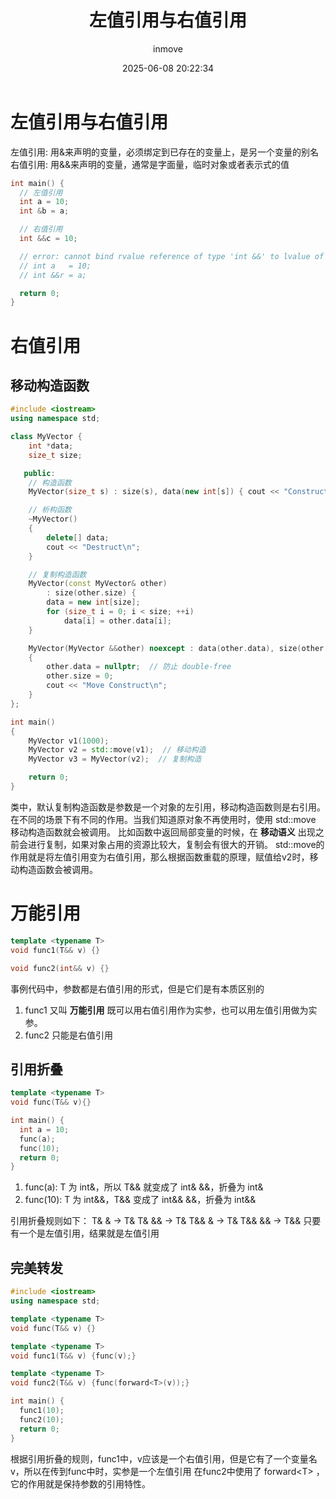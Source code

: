 #+TITLE: 左值引用与右值引用
#+DATE: 2025-06-08 20:22:34
#+DISPLAY: t
#+STARTUP: indent
#+OPTIONS: toc:10
#+AUTHOR: inmove
#+CATEGORIES: CPP

* 左值引用与右值引用
左值引用: 用&来声明的变量，必须绑定到已存在的变量上，是另一个变量的别名
右值引用: 用&&来声明的变量，通常是字面量，临时对象或者表示式的值
#+begin_src cpp
  int main() {
    // 左值引用
    int a = 10;
    int &b = a;

    // 右值引用
    int &&c = 10;

    // error: cannot bind rvalue reference of type 'int &&' to lvalue of type int
    // int a   = 10;
    // int &&r = a;

    return 0;
  }
#+end_src

* 右值引用

** 移动构造函数
#+begin_src cpp
  #include <iostream>
  using namespace std;

  class MyVector {
      int *data;
      size_t size;

     public:
      // 构造函数
      MyVector(size_t s) : size(s), data(new int[s]) { cout << "Construct: " << s << endl; }

      // 析构函数
      ~MyVector()
      {
          delete[] data;
          cout << "Destruct\n";
      }

      // 复制构造函数
      MyVector(const MyVector& other)
          : size(other.size) {
          data = new int[size];
          for (size_t i = 0; i < size; ++i)
              data[i] = other.data[i];
      }

      MyVector(MyVector &&other) noexcept : data(other.data), size(other.size)
      {
          other.data = nullptr;  // 防止 double-free
          other.size = 0;
          cout << "Move Construct\n";
      }
  };

  int main()
  {
      MyVector v1(1000);
      MyVector v2 = std::move(v1);  // 移动构造
      MyVector v3 = MyVector(v2);  // 复制构造

      return 0;
  }

#+end_src

类中，默认复制构造函数是参数是一个对象的左引用，移动构造函数则是右引用。
在不同的场景下有不同的作用。当我们知道原对象不再使用时，使用 std::move 移动构造函数就会被调用。
比如函数中返回局部变量的时候，在 *移动语义* 出现之前会进行复制，如果对象占用的资源比较大，复制会有很大的开销。
std::move的作用就是将左值引用变为右值引用，那么根据函数重载的原理，赋值给v2时，移动构造函数会被调用。

* 万能引用
#+begin_src cpp
  template <typename T>
  void func1(T&& v) {}

  void func2(int&& v) {}
#+end_src
事例代码中，参数都是右值引用的形式，但是它们是有本质区别的
1. func1 又叫 *万能引用* 既可以用右值引用作为实参，也可以用左值引用做为实参。
2. func2 只能是右值引用
** 引用折叠
#+begin_src cpp
  template <typename T>
  void func(T&& v){}

  int main() {
    int a = 10;
    func(a);
    func(10);
    return 0;
  }
#+end_src
1. func(a): T 为 int&，所以 T&& 就变成了 int& &&，折叠为 int&
2. func(10): T 为 int&&，T&& 变成了 int&& &&，折叠为 int&&

引用折叠规则如下：
T& & -> T&
T& && -> T&
T&& & -> T&
T&& && -> T&&
只要有一个是左值引用，结果就是左值引用

** 完美转发
#+begin_src cpp
  #include <iostream>
  using namespace std;

  template <typename T>
  void func(T&& v) {}

  template <typename T>
  void func1(T&& v) {func(v);}

  template <typename T>
  void func2(T&& v) {func(forward<T>(v));}

  int main() {
    func1(10);
    func2(10);
    return 0;
  }
#+end_src
根据引用折叠的规则，func1中，v应该是一个右值引用，但是它有了一个变量名v，所以在传到func中时，实参是一个左值引用
在func2中使用了 forward<T> ，它的作用就是保持参数的引用特性。
